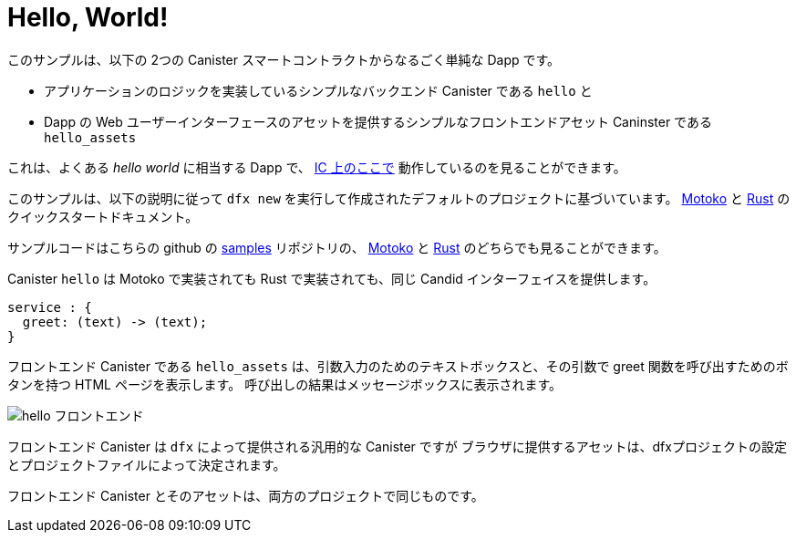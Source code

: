 # Hello, World!

このサンプルは、以下の 2つの Canister スマートコントラクトからなるごく単純な Dapp です。

* アプリケーションのロジックを実装しているシンプルなバックエンド Canister である ``hello``
と
* Dapp の Web ユーザーインターフェースのアセットを提供するシンプルなフロントエンドアセット Caninster である ``hello_assets``

これは、よくある _hello world_ に相当する Dapp で、 https://6lqbm-ryaaa-aaaai-qibsa-cai.ic0.app/[IC 上のここで] 動作しているのを見ることができます。

このサンプルは、以下の説明に従って `dfx new` を実行して作成されたデフォルトのプロジェクトに基づいています。
link:../quickstart/local-quickstart{outfilesuffix}[Motoko] と
link:../rust-guide/rust-quickstart{outfilesuffix}[Rust] のクイックスタートドキュメント。

サンプルコードはこちらの github の
https://github.com/dfinity/examples[samples]
リポジトリの、 https://github.com/dfinity/examples/tree/master/motoko/hello[Motoko] と https://github.com/dfinity/examples/tree/master/rust/hello[Rust] のどちらでも見ることができます。

Canister ``hello`` は Motoko で実装されても Rust で実装されても、同じ Candid インターフェイスを提供します。

```candid
service : {
  greet: (text) -> (text);
}
```

フロントエンド Canister である ``hello_assets`` は、引数入力のためのテキストボックスと、その引数で greet 関数を呼び出すためのボタンを持つ HTML ページを表示します。
呼び出しの結果はメッセージボックスに表示されます。

image:hello.png[hello フロントエンド]

フロントエンド Canister は `dfx` によって提供される汎用的な Canister ですが
ブラウザに提供するアセットは、dfxプロジェクトの設定とプロジェクトファイルによって決定されます。

フロントエンド Canister とそのアセットは、両方のプロジェクトで同じものです。



////
# Hello, World!

This sample demonstrates a dead simple dapp consisting of two canister smart contracts:

* a simple backend canister, ``hello``, implementing the logic of the application, and
* a simple frontend asset canister, ``hello_assets``, serving the assets of the dapp's web user interface.

It is the dapp equivalent of the ubiquitous _hello world_ and can be seen running https://6lqbm-ryaaa-aaaai-qibsa-cai.ic0.app/[here on the IC].

This sample is based on the default project created by running `dfx new` as described in the
link:../quickstart/local-quickstart{outfilesuffix}[Motoko] and
link:../rust-guide/rust-quickstart{outfilesuffix}[Rust] quickstart documents.

The sample code is available from the
https://github.com/dfinity/examples[samples]
repository in both https://github.com/dfinity/examples/tree/master/motoko/hello[Motoko] and https://github.com/dfinity/examples/tree/master/rust/hello[Rust].


Canister ``hello``, whether implemented in Motoko or Rust, presents the same Candid interface:

```candid
service : {
  greet: (text) -> (text);
}
```

The frontend canister, ``hello_assets``, displays an HTML page with a text box for the argument and a button for calling the function greet with that argument.
The result of the call is displayed in a message box.

image:hello.png[hello frontend]

The frontend canister is a generic canister provided by `dfx` but
the assets it serves to browsers are determined by the dfx project settings and project files.

The frontend canister and its assets are identical for both projects.




////




